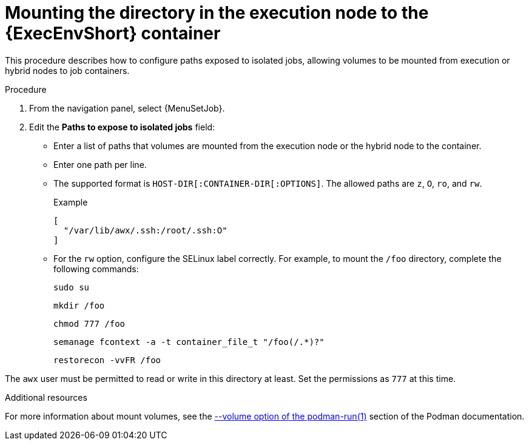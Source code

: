 [id="controller-ee-mount-execution-node"]

= Mounting the directory in the execution node to the {ExecEnvShort} container

This procedure describes how to configure paths exposed to isolated jobs, allowing volumes to be mounted from execution or hybrid nodes to job containers.

// Deleted since no longer supported
//With {PlatformNameShort} 2.1.2, only `O` and `z` options were available.
//Since {PlatformNameShort} 2.2, further options such as `rw` are available.
//This is useful when using NFS storage.

.Procedure

. From the navigation panel, select {MenuSetJob}.
. Edit the *Paths to expose to isolated jobs* field:
** Enter a list of paths that volumes are mounted from the execution node or the hybrid node to the container.
** Enter one path per line.
** The supported format is `HOST-DIR[:CONTAINER-DIR[:OPTIONS]`.
The allowed paths are `z`, `O`, `ro`, and `rw`.
+
.Example

----
[
  "/var/lib/awx/.ssh:/root/.ssh:O"
]
----
+
** For the `rw` option, configure the SELinux label correctly.
For example, to mount the `/foo` directory, complete the following commands:
+
----
sudo su
----
+
----
mkdir /foo
----
+
----
chmod 777 /foo
----
+
----
semanage fcontext -a -t container_file_t "/foo(/.*)?"
----
+
----
restorecon -vvFR /foo
----

The `awx` user must be permitted to read or write in this directory at least.
Set the permissions as `777` at this time.

.Additional resources

For more information about mount volumes, see the link:https://docs.podman.io/en/stable/markdown/podman-run.1.html#volume-v-source-volume-host-dir-container-dir-options[--volume option of the podman-run(1)] section of the Podman documentation.
